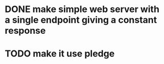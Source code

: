 * DONE make simple web server with a single endpoint giving a constant response
* TODO make it use pledge
